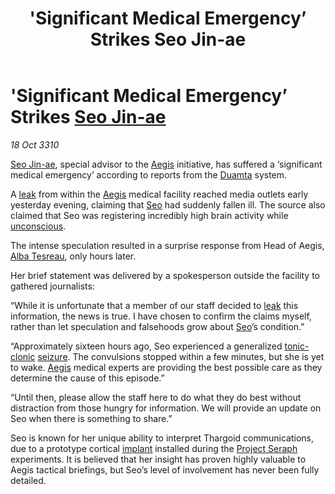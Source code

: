 :PROPERTIES:
:ID:       69f3c9a6-702a-4595-b136-59aa9ea97f1f
:END:
#+title: 'Significant Medical Emergency’ Strikes Seo Jin-ae
#+filetags: :3310:galnet:
* 'Significant Medical Emergency’ Strikes [[id:6bcd90ab-54f2-4d9a-9eeb-92815cc7766e][Seo Jin-ae]]

/18 Oct 3310/

[[id:6bcd90ab-54f2-4d9a-9eeb-92815cc7766e][Seo Jin-ae]], special advisor to the [[id:85d9e888-3f5b-40ed-b8af-2eb87e42b0d0][Aegis]] initiative, has suffered a
‘significant medical emergency’ according to reports from the [[id:b16e9508-ccde-4a48-86ff-f3674c9c720e][Duamta]]
system.

A [[id:11416cf5-f6f1-47c6-a086-abfc7d3fddc4][leak]] from within the [[id:85d9e888-3f5b-40ed-b8af-2eb87e42b0d0][Aegis]] medical facility reached media outlets
early yesterday evening, claiming that [[id:6bcd90ab-54f2-4d9a-9eeb-92815cc7766e][Seo]] had suddenly fallen
ill. The source also claimed that Seo was registering incredibly high
brain activity while [[id:ad3a5cb7-c1d7-4315-8fec-d6d01fa17a68][unconscious]].

The intense speculation resulted in a surprise response from Head of
Aegis, [[id:c2623368-19b0-4995-9e35-b8f54f741a53][Alba Tesreau]], only hours later.

Her brief statement was delivered by a spokesperson outside the
facility to gathered journalists:

“While it is unfortunate that a member of our staff decided to [[id:11416cf5-f6f1-47c6-a086-abfc7d3fddc4][leak]]
this information, the news is true. I have chosen to confirm the
claims myself, rather than let speculation and falsehoods grow about
[[id:6bcd90ab-54f2-4d9a-9eeb-92815cc7766e][Seo]]’s condition.”

“Approximately sixteen hours ago, Seo experienced a generalized
[[id:8d9f2e07-6bf4-42c6-af82-d998781b0b19][tonic-clonic]] [[id:aed92336-77df-433d-9c6d-3721cfa224d5][seizure]]. The convulsions stopped within a few minutes,
but she is yet to wake. [[id:85d9e888-3f5b-40ed-b8af-2eb87e42b0d0][Aegis]] medical experts are providing the best
possible care as they determine the cause of this episode.”

“Until then, please allow the staff here to do what they do best
without distraction from those hungry for information. We will provide
an update on Seo when there is something to share.”

Seo is known for her unique ability to interpret Thargoid
communications, due to a prototype cortical [[id:4134dd16-1d78-4ba0-8f80-e351325393c8][implant]] installed during
the [[id:4668be49-dfb5-4946-ac42-e74530553fd9][Project Seraph]] experiments. It is believed that her insight has
proven highly valuable to Aegis tactical briefings, but Seo’s level of
involvement has never been fully detailed.
